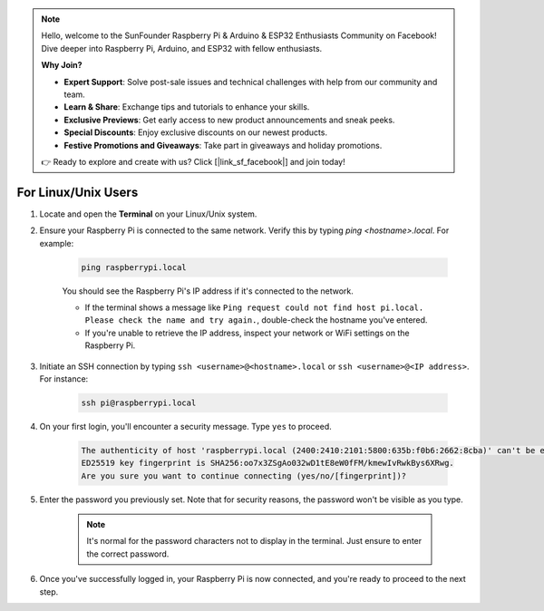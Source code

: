.. note::

    Hello, welcome to the SunFounder Raspberry Pi & Arduino & ESP32 Enthusiasts Community on Facebook! Dive deeper into Raspberry Pi, Arduino, and ESP32 with fellow enthusiasts.

    **Why Join?**

    - **Expert Support**: Solve post-sale issues and technical challenges with help from our community and team.
    - **Learn & Share**: Exchange tips and tutorials to enhance your skills.
    - **Exclusive Previews**: Get early access to new product announcements and sneak peeks.
    - **Special Discounts**: Enjoy exclusive discounts on our newest products.
    - **Festive Promotions and Giveaways**: Take part in giveaways and holiday promotions.

    👉 Ready to explore and create with us? Click [|link_sf_facebook|] and join today!

For Linux/Unix Users
==========================

#. Locate and open the **Terminal** on your Linux/Unix system.

#. Ensure your Raspberry Pi is connected to the same network. Verify this by typing `ping <hostname>.local`. For example:

    .. code-block::

        ping raspberrypi.local

    You should see the Raspberry Pi's IP address if it's connected to the network.

    * If the terminal shows a message like ``Ping request could not find host pi.local. Please check the name and try again.``, double-check the hostname you've entered.
    * If you're unable to retrieve the IP address, inspect your network or WiFi settings on the Raspberry Pi.

#. Initiate an SSH connection by typing ``ssh <username>@<hostname>.local`` or ``ssh <username>@<IP address>``. For instance:

    .. code-block::

        ssh pi@raspberrypi.local

#. On your first login, you'll encounter a security message. Type ``yes`` to proceed.

    .. code-block::

        The authenticity of host 'raspberrypi.local (2400:2410:2101:5800:635b:f0b6:2662:8cba)' can't be established.
        ED25519 key fingerprint is SHA256:oo7x3ZSgAo032wD1tE8eW0fFM/kmewIvRwkBys6XRwg.
        Are you sure you want to continue connecting (yes/no/[fingerprint])?

#. Enter the password you previously set. Note that for security reasons, the password won't be visible as you type.

    .. note::
        It's normal for the password characters not to display in the terminal. Just ensure to enter the correct password.

#. Once you've successfully logged in, your Raspberry Pi is now connected, and you're ready to proceed to the next step.
